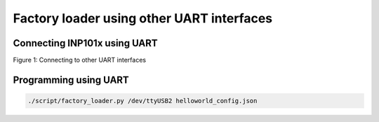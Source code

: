.. _fl uart:

Factory loader using other UART interfaces
==========================================

Connecting INP101x using UART
-----------------------------

|image1|

.. rst-class:: imagefiguesclass
Figure 1: Connecting to other UART interfaces

Programming using UART
----------------------

.. code:: shell

      ./script/factory_loader.py /dev/ttyUSB2 helloworld_config.json  


.. |image1| image:: media/image1.png
   :width: 8in
